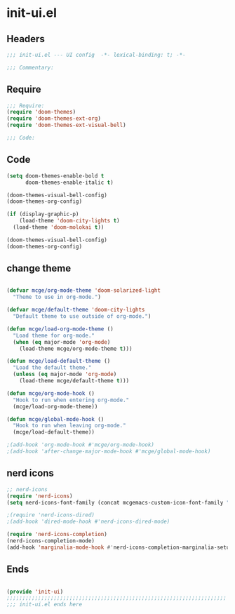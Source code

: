 * init-ui.el
:PROPERTIES:
:HEADER-ARGS: :tangle (concat temporary-file-directory "init-ui.el") :lexical t
:END:

** Headers
#+begin_src emacs-lisp
;;; init-ui.el --- UI config  -*- lexical-binding: t; -*-

;;; Commentary:

#+end_src

** Require
#+begin_src emacs-lisp
;;; Require:
(require 'doom-themes)
(require 'doom-themes-ext-org)
(require 'doom-themes-ext-visual-bell)

;;; Code:

#+end_src

** Code
#+begin_src emacs-lisp
(setq doom-themes-enable-bold t
      doom-themes-enable-italic t)

(doom-themes-visual-bell-config)
(doom-themes-org-config)

(if (display-graphic-p)
    (load-theme 'doom-city-lights t)
  (load-theme 'doom-molokai t))

(doom-themes-visual-bell-config)
(doom-themes-org-config)

#+end_src

** change theme

#+begin_src emacs-lisp :tangle no

(defvar mcge/org-mode-theme 'doom-solarized-light
  "Theme to use in org-mode.")

(defvar mcge/default-theme 'doom-city-lights
  "Default theme to use outside of org-mode.")

(defun mcge/load-org-mode-theme ()
  "Load theme for org-mode."
  (when (eq major-mode 'org-mode)
    (load-theme mcge/org-mode-theme t)))

(defun mcge/load-default-theme ()
  "Load the default theme."
  (unless (eq major-mode 'org-mode)
    (load-theme mcge/default-theme t)))

(defun mcge/org-mode-hook ()
  "Hook to run when entering org-mode."
  (mcge/load-org-mode-theme))

(defun mcge/global-mode-hook ()
  "Hook to run when leaving org-mode."
  (mcge/load-default-theme))

;(add-hook 'org-mode-hook #'mcge/org-mode-hook)
;(add-hook 'after-change-major-mode-hook #'mcge/global-mode-hook)
#+end_src

** nerd icons

#+begin_src emacs-lisp
;; nerd-icons
(require 'nerd-icons)
(setq nerd-icons-font-family (concat mcgemacs-custom-icon-font-family ""))

;(require 'nerd-icons-dired)
;(add-hook 'dired-mode-hook #'nerd-icons-dired-mode)

(require 'nerd-icons-completion)
(nerd-icons-completion-mode)
(add-hook 'marginalia-mode-hook #'nerd-icons-completion-marginalia-setup)

#+end_src

** Ends
#+begin_src emacs-lisp

(provide 'init-ui)
;;;;;;;;;;;;;;;;;;;;;;;;;;;;;;;;;;;;;;;;;;;;;;;;;;;;;;;;;;;;;;;;;;;;;;
;;; init-ui.el ends here
#+end_src
